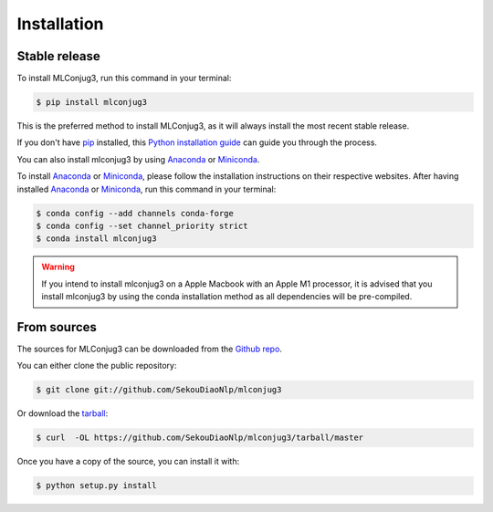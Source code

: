 ============
Installation
============


Stable release
--------------

To install MLConjug3, run this command in your terminal:

.. code-block:: console

    $ pip install mlconjug3

This is the preferred method to install MLConjug3, as it will always install the most recent stable release.

If you don't have `pip`_ installed, this `Python installation guide`_ can guide
you through the process.


You can also install mlconjug3 by using Anaconda_ or Miniconda_.

To install Anaconda_ or Miniconda_, please follow the installation instructions on their respective websites.
After having installed Anaconda_ or Miniconda_, run this command in your terminal:

.. code-block:: console

    $ conda config --add channels conda-forge
    $ conda config --set channel_priority strict
    $ conda install mlconjug3

.. warning::
    If you intend to install mlconjug3 on a Apple Macbook with an Apple M1 processor,
    it is advised that you install mlconjug3 by using the conda installation method as all dependencies will be pre-compiled.

.. _pip: https://pip.pypa.io
.. _Python installation guide: http://docs.python-guide.org/en/latest/starting/installation/
.. _Anaconda: https://www.anaconda.com/products/individual
.. _Miniconda: https://docs.conda.io/en/latest/miniconda.html


From sources
------------

The sources for MLConjug3 can be downloaded from the `Github repo`_.

You can either clone the public repository:

.. code-block:: console

    $ git clone git://github.com/SekouDiaoNlp/mlconjug3

Or download the `tarball`_:

.. code-block:: console

    $ curl  -OL https://github.com/SekouDiaoNlp/mlconjug3/tarball/master

Once you have a copy of the source, you can install it with:

.. code-block:: console

    $ python setup.py install


.. _Github repo: https://github.com/SekouDiaoNlp/mlconjug3
.. _tarball: https://github.com/SekouDiaoNlp/mlconjug3/tarball/master
